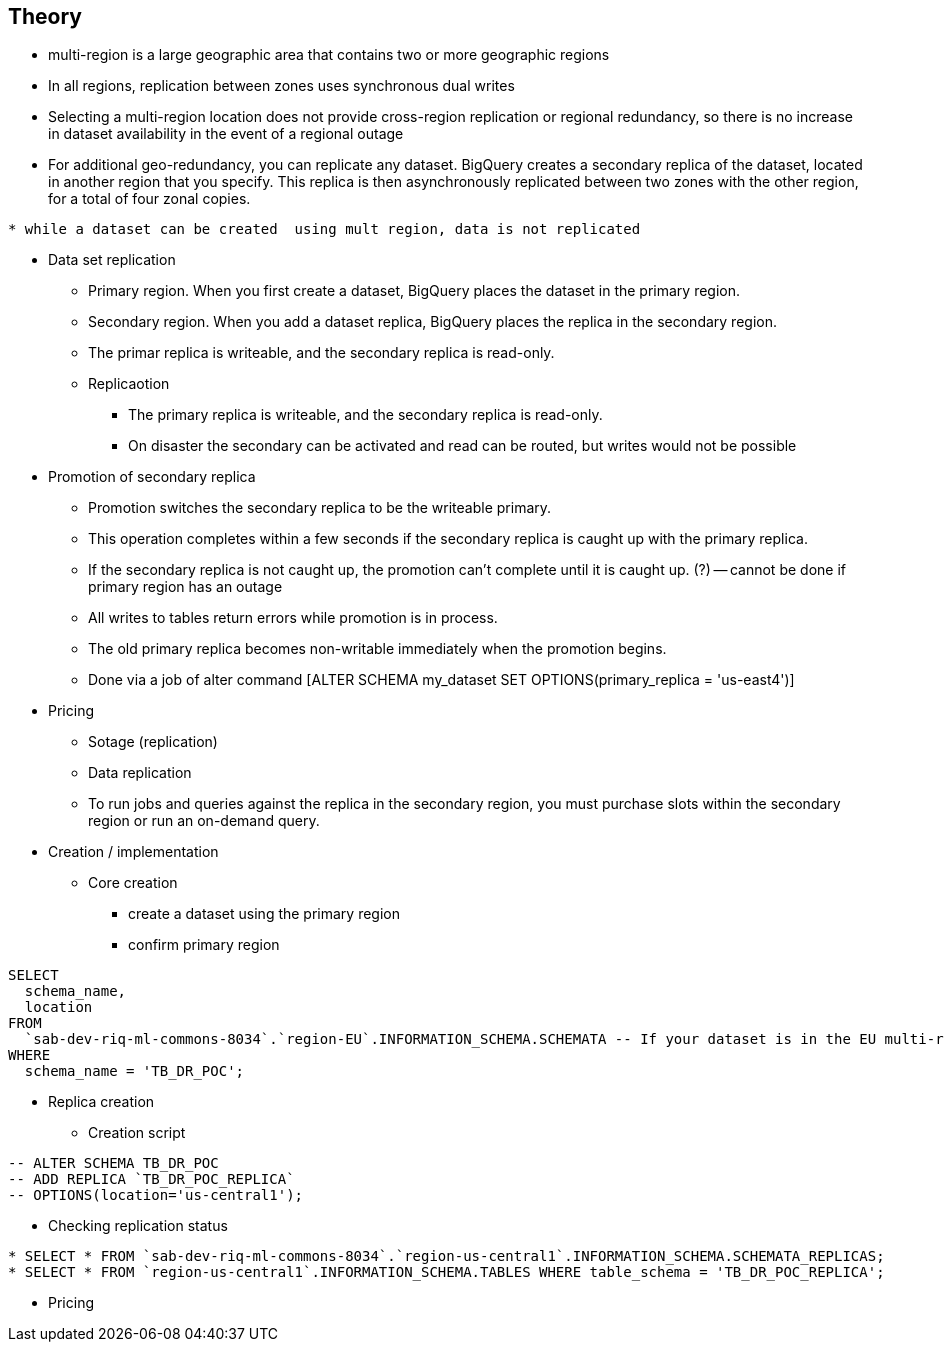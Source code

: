 == Theory

* multi-region is a large geographic area that contains two or more geographic regions
*  In all regions, replication between zones uses synchronous dual writes
* Selecting a multi-region location does not provide cross-region replication or regional redundancy, so there is no increase in dataset availability in the event of a regional outage

* For additional geo-redundancy, you can replicate any dataset. BigQuery creates a secondary replica of the dataset, located in another region that you specify. This replica is then asynchronously replicated between two zones with the other region, for a total of four zonal copies.

[NOTE]
----
* while a dataset can be created  using mult region, data is not replicated
----

* Data set replication

** Primary region. When you first create a dataset, BigQuery places the dataset in the primary region.
** Secondary region. When you add a dataset replica, BigQuery places the replica in the secondary region.
** The primar replica is writeable, and the secondary replica is read-only.

** Replicaotion
*** The primary replica is writeable, and the secondary replica is read-only.
*** On disaster the secondary can be activated and read can be routed, but writes would not be possible


* Promotion of secondary replica
**  Promotion switches the secondary replica to be the writeable primary.
** This operation completes within a few seconds if the secondary replica is caught up with the primary replica.
** If the secondary replica is not caught up, the promotion can't complete until it is caught up. (?) -- cannot be done if primary region has an outage
** All writes to tables return errors while promotion is in process.
** The old primary replica becomes non-writable immediately when the promotion begins.
** Done via a job of alter command [ALTER SCHEMA my_dataset SET OPTIONS(primary_replica = 'us-east4')]

* Pricing
** Sotage (replication)
** Data replication
** To run jobs and queries against the replica in the secondary region, you must purchase slots within the secondary region or run an on-demand query.

* Creation / implementation

** Core creation
*** create a dataset using the primary region
*** confirm primary region
```
SELECT
  schema_name,
  location
FROM
  `sab-dev-riq-ml-commons-8034`.`region-EU`.INFORMATION_SCHEMA.SCHEMATA -- If your dataset is in the EU multi-region
WHERE
  schema_name = 'TB_DR_POC';

```

** Replica creation
*** Creation script
```
-- ALTER SCHEMA TB_DR_POC
-- ADD REPLICA `TB_DR_POC_REPLICA`
-- OPTIONS(location='us-central1');

```

*** Checking replication status
```
* SELECT * FROM `sab-dev-riq-ml-commons-8034`.`region-us-central1`.INFORMATION_SCHEMA.SCHEMATA_REPLICAS;
* SELECT * FROM `region-us-central1`.INFORMATION_SCHEMA.TABLES WHERE table_schema = 'TB_DR_POC_REPLICA';
```


** Pricing




